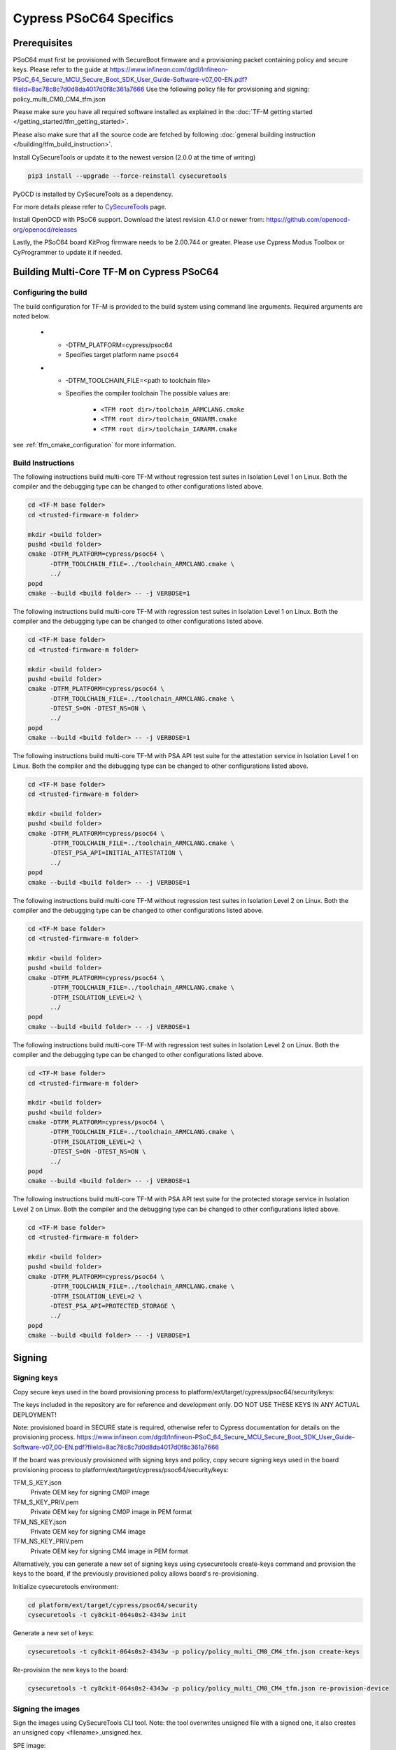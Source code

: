 ########################
Cypress PSoC64 Specifics
########################

*************
Prerequisites
*************

PSoC64 must first be provisioned with SecureBoot firmware and a provisioning packet
containing policy and secure keys. Please refer to the guide at
https://www.infineon.com/dgdl/Infineon-PSoC_64_Secure_MCU_Secure_Boot_SDK_User_Guide-Software-v07_00-EN.pdf?fileId=8ac78c8c7d0d8da4017d0f8c361a7666
Use the following policy file for provisioning and signing:
policy_multi_CM0_CM4_tfm.json

Please make sure you have all required software installed as explained in the
:doc:`TF-M getting started </getting_started/tfm_getting_started>`.

Please also make sure that all the source code are fetched by following
:doc:`general building instruction </building/tfm_build_instruction>`.

Install CySecureTools or update it to the newest version (2.0.0 at the time of
writing)

.. code-block:: bash

    pip3 install --upgrade --force-reinstall cysecuretools

PyOCD is installed by CySecureTools as a dependency.

For more details please refer to
`CySecureTools <https://pypi.org/project/cysecuretools>`_ page.

Install OpenOCD with PSoC6 support. Download the latest revision 4.1.0
or newer from:
https://github.com/openocd-org/openocd/releases

Lastly, the PSoC64 board KitProg firmware needs to be 2.00.744 or greater.
Please use Cypress Modus Toolbox or CyProgrammer to update it if needed.

******************************************
Building Multi-Core TF-M on Cypress PSoC64
******************************************

Configuring the build
=====================

The build configuration for TF-M is provided to the build system using command
line arguments. Required arguments are noted below.

   * - -DTFM_PLATFORM=cypress/psoc64
     - Specifies target platform name ``psoc64``

   * - -DTFM_TOOLCHAIN_FILE=<path to toolchain file>
     - Specifies the compiler toolchain
       The possible values are:

         - ``<TFM root dir>/toolchain_ARMCLANG.cmake``
         - ``<TFM root dir>/toolchain_GNUARM.cmake``
         - ``<TFM root dir>/toolchain_IARARM.cmake``

see :ref:`tfm_cmake_configuration` for
more information.

Build Instructions
==================

The following instructions build multi-core TF-M without regression test suites
in Isolation Level 1 on Linux.
Both the compiler and the debugging type can be changed to other configurations
listed above.

.. code-block:: bash

    cd <TF-M base folder>
    cd <trusted-firmware-m folder>

    mkdir <build folder>
    pushd <build folder>
    cmake -DTFM_PLATFORM=cypress/psoc64 \
          -DTFM_TOOLCHAIN_FILE=../toolchain_ARMCLANG.cmake \
          ../
    popd
    cmake --build <build folder> -- -j VERBOSE=1

The following instructions build multi-core TF-M with regression test suites
in Isolation Level 1 on Linux.
Both the compiler and the debugging type can be changed to other configurations
listed above.

.. code-block:: bash

    cd <TF-M base folder>
    cd <trusted-firmware-m folder>

    mkdir <build folder>
    pushd <build folder>
    cmake -DTFM_PLATFORM=cypress/psoc64 \
          -DTFM_TOOLCHAIN_FILE=../toolchain_ARMCLANG.cmake \
          -DTEST_S=ON -DTEST_NS=ON \
          ../
    popd
    cmake --build <build folder> -- -j VERBOSE=1

The following instructions build multi-core TF-M with PSA API test suite for
the attestation service in Isolation Level 1 on Linux.
Both the compiler and the debugging type can be changed to other configurations
listed above.

.. code-block:: bash

    cd <TF-M base folder>
    cd <trusted-firmware-m folder>

    mkdir <build folder>
    pushd <build folder>
    cmake -DTFM_PLATFORM=cypress/psoc64 \
          -DTFM_TOOLCHAIN_FILE=../toolchain_ARMCLANG.cmake \
          -DTEST_PSA_API=INITIAL_ATTESTATION \
          ../
    popd
    cmake --build <build folder> -- -j VERBOSE=1

The following instructions build multi-core TF-M without regression test suites
in Isolation Level 2 on Linux.
Both the compiler and the debugging type can be changed to other configurations
listed above.

.. code-block:: bash

    cd <TF-M base folder>
    cd <trusted-firmware-m folder>

    mkdir <build folder>
    pushd <build folder>
    cmake -DTFM_PLATFORM=cypress/psoc64 \
          -DTFM_TOOLCHAIN_FILE=../toolchain_ARMCLANG.cmake \
          -DTFM_ISOLATION_LEVEL=2 \
          ../
    popd
    cmake --build <build folder> -- -j VERBOSE=1

The following instructions build multi-core TF-M with regression test suites
in Isolation Level 2 on Linux.
Both the compiler and the debugging type can be changed to other configurations
listed above.

.. code-block:: bash

    cd <TF-M base folder>
    cd <trusted-firmware-m folder>

    mkdir <build folder>
    pushd <build folder>
    cmake -DTFM_PLATFORM=cypress/psoc64 \
          -DTFM_TOOLCHAIN_FILE=../toolchain_ARMCLANG.cmake \
          -DTFM_ISOLATION_LEVEL=2 \
          -DTEST_S=ON -DTEST_NS=ON \
          ../
    popd
    cmake --build <build folder> -- -j VERBOSE=1

The following instructions build multi-core TF-M with PSA API test suite for
the protected storage service in Isolation Level 2 on Linux.
Both the compiler and the debugging type can be changed to other configurations
listed above.

.. code-block:: bash

    cd <TF-M base folder>
    cd <trusted-firmware-m folder>

    mkdir <build folder>
    pushd <build folder>
    cmake -DTFM_PLATFORM=cypress/psoc64 \
          -DTFM_TOOLCHAIN_FILE=../toolchain_ARMCLANG.cmake \
          -DTFM_ISOLATION_LEVEL=2 \
          -DTEST_PSA_API=PROTECTED_STORAGE \
          ../
    popd
    cmake --build <build folder> -- -j VERBOSE=1

*******
Signing
*******

Signing keys
============

Copy secure keys used in the board provisioning process to
platform/ext/target/cypress/psoc64/security/keys:

The keys included in the repository are for reference and development only.
DO NOT USE THESE KEYS IN ANY ACTUAL DEPLOYMENT!

Note: provisioned board in SECURE state is required, otherwise refer to
Cypress documentation for details on the provisioning process.
https://www.infineon.com/dgdl/Infineon-PSoC_64_Secure_MCU_Secure_Boot_SDK_User_Guide-Software-v07_00-EN.pdf?fileId=8ac78c8c7d0d8da4017d0f8c361a7666

If the board was previously provisioned with signing keys and policy, copy
secure signing keys used in the board provisioning process to
platform/ext/target/cypress/psoc64/security/keys:

TFM_S_KEY.json
  Private OEM key for signing CM0P image

TFM_S_KEY_PRIV.pem
  Private OEM key for signing CM0P image in PEM format

TFM_NS_KEY.json
  Private OEM key for signing CM4 image

TFM_NS_KEY_PRIV.pem
  Private OEM key for signing CM4 image in PEM format

Alternatively, you can generate a new set of signing keys using cysecuretools
create-keys command and provision the keys to the board, if the previously
provisioned policy allows board's re-provisioning.

Initialize cysecuretools environment:

.. code-block:: bash

    cd platform/ext/target/cypress/psoc64/security
    cysecuretools -t cy8ckit-064s0s2-4343w init

Generate a new set of keys:

.. code-block:: bash

    cysecuretools -t cy8ckit-064s0s2-4343w -p policy/policy_multi_CM0_CM4_tfm.json create-keys

Re-provision the new keys to the board:

.. code-block:: bash

    cysecuretools -t cy8ckit-064s0s2-4343w -p policy/policy_multi_CM0_CM4_tfm.json re-provision-device

Signing the images
==================

Sign the images using CySecureTools CLI tool.
Note: the tool overwrites unsigned file with a signed one, it also creates an
unsigned copy <filename>_unsigned.hex.

SPE image:

.. code-block:: bash

    cysecuretools \
    --policy platform/ext/target/cypress/psoc64/security/policy/policy_multi_CM0_CM4_tfm.json \
    --target cy8ckit-064s0s2-4343w \
    sign-image \
    --hex <build folder>/bin/tfm_s.hex \
    --image-type BOOT \
    --image-id 1

NSPE image:

.. code-block:: bash

    cysecuretools \
    --policy platform/ext/target/cypress/psoc64/security/policy/policy_multi_CM0_CM4_tfm.json \
    --target cy8ckit-064s0s2-4343w \
    sign-image \
    --hex <build folder>/bin/tfm_ns.hex \
    --image-type BOOT \
    --image-id 16

* CySecureTools sign-image overwrites unsigned file with a signed one,
  also it creates an unsigned copy _unsigned.hex.

* image-type option: "--image-type BOOT" creates a signed hex file with offsets
  for the primary image slot. Use "--image-type UPGRADE" if you want to create
  an image for the secondary "upgrade" slot.
  When booting, CyBootloader will validate image in the secondary slot and copy
  it to the primary boot slot.

* image-id option: Each image has its own ID. By default, SPE image running on
  CM0P core has ID=1, NSPE image running on CM4 core has ID=16. Refer to the
  policy file for the actual ID's.


**********************
Programming the Device
**********************

After building and signing, the TFM images must be programmed into flash
memory on the PSoC64 device. There are three methods to program it.

DAPLink mode
============

Using KitProg3 mode button, switch it to DAPLink mode.
Mode LED should start blinking rapidly and depending on the host computer
settings DAPLINK will be mounted as a media storage device.
Otherwise, mount it manually.

Copy tfm hex files one by one to the DAPLINK device:

.. code-block:: bash

    cp <build folder>/bin/tfm_ns.hex <mount point>/DAPLINK/; sync
    cp <build folder>/bin/tfm_s.hex <mount point>/DAPLINK/; sync

OpenOCD
=======

Using KitProg3 mode button, switch to KitProg3 CMSIS-DAP BULK. Status LED
should be ON and not blinking for CMSIS-DAP BULK.

Before programming the images, erase PS partition if needed.
This will clear all data and force PS to reformat partition.

.. code-block:: bash

    ${OPENOCD_PATH}/bin/openocd \
            -s ${OPENOCD_PATH}/scripts \
            -f interface/kitprog3.cfg \
            -f target/psoc6_2m_secure.cfg \
            -c "init; reset init" \
            -c "flash erase_address 0x101c0000 0x10000" \
            -c "shutdown"

Note that the ``0x101C0000`` in the command above must match the PS start
address of the secure primary image specified in the file:

    platform/ext/target/cypress/psoc64/partition/flash_layout.h

so be sure to change it if you change that file.

To program the signed tfm_s and tfm_ns images to the device with openocd
(assuming OPENOCD_PATH is pointing at the openocd installation directory)
run the following commands:

.. code-block:: bash

    OPENOCD_PATH=<cyprogrammer dir>/openocd
    BUILD_DIR=<build folder>

    ${OPENOCD_PATH}/bin/openocd \
            -s ${OPENOCD_PATH}/scripts \
            -f interface/kitprog3.cfg \
            -f target/psoc6_2m_secure.cfg \
            -c "init; reset init" \
            -c "flash write_image erase ${BUILD_DIR}/bin/tfm_s.hex" \
            -c "shutdown"

    ${OPENOCD_PATH}/bin/openocd \
            -s ${OPENOCD_PATH}/scripts \
            -f interface/kitprog3.cfg \
            -f target/psoc6_2m_secure.cfg \
            -c "init; reset init" \
            -c "flash write_image erase ${BUILD_DIR}/bin/tfm_ns.hex" \
            -c "reset run"

PyOCD
=====

PyOCD is installed by CySecureTools automatically. It can be used
to program TFM images into the board.

Using KitProg3 mode button, switch to KitProg3 DAPLink mode.
Mode LED should start blinking rapidly.

Optionally, erase PS partition:

.. code-block:: bash

    pyocd erase -b CY8CKIT-064S0S2-4343W -s 0x101c0000+0x10000

To program the signed tfm_s and tfm_ns images to the device with pyocd
run the following commands:

.. code-block:: bash

    pyocd flash -b CY8CKIT-064S0S2-4343W ${BUILD_DIR}/bin/tfm_s.hex

    pyocd flash -b CY8CKIT-064S0S2-4343W ${BUILD_DIR}/bin/tfm_ns.hex


********************************
Provisioning device certificates
********************************

1. If not done yet, change to the psoc64 security directory and initialize
   cysecuretools environment:

.. code-block:: bash

    cd platform/ext/target/cypress/psoc64/security
    cysecuretools -t cy8ckit-064s0s2-4343w init

2. Create and copy rootCA files to "certificates" directory next to the policy
   directory (please refer to documentation of the used OS)

3. Switch the board in DAPLink mode by pressing the mode button or by issuing
   the following fw-loader command (fw-loader comes with Modus ToolBox software).
   Mode LED should be slowly blinking:

.. code-block:: bash

    fw-loader --mode kp3-daplink

4. Run reprov_helper.py. If running the script with default parameters,
   the script can be run as is:

.. code-block:: bash

    python3 reprov_helper.py

   Otherwise, run it with --help parameter to get the full list of options.

5. Confirm selected options. When prompted for a serial number, enter the board
   unique serial number (digits only, e.g. 00183).

6. Script will ask if you want to create new signing keys. Answer Yes to
   generate new signing keys in the keys directory, or No to retain and use the
   existing keys. After re-provisioning, from now on any images for
   this board will have to be signed with these keys.

7. The script will erase user images.
   Then the script will read device public key and create device certificates
   based on the board serial number, root certificate and the device public key.


*************************************************************
Provisioning Amazon Web Services root and device certificates
*************************************************************
Device running Amazon FreeRTOS and using Amazon Web Services (AWS)
requires AWS root and unique device certificate signed with the device key
for authentication. These certificates have to be provisioned into device.
The process is the following:

1. If not done yet, change to the psoc64 security directory and initialize
   cysecuretools environment:

.. code-block:: bash

    cd platform/ext/target/cypress/psoc64/security
    cysecuretools -t cy8ckit-064s0s2-4343w init

2. Obtain and copy rootCA files to  "certificates" directory next to the policy
   directory (please refer to AWS documentation)

3. Switch the board in DAPLink mode by pressing the mode button or by issuing
   the following fw-loader command (fw-loader comes with Modus ToolBox software).
   Mode LED should be slowly blinking:

.. code-block:: bash

    fw-loader --mode kp3-daplink

4. Run reprov_helper.py. If running the script with default parameters,
   the script can be run as is:

.. code-block:: bash

    python3 reprov_helper.py

   Otherwise, run it with --help parameter to get the full list of options.

5. Confirm selected options. When prompted for a serial number, enter the board
   unique serial number (digits only, e.g. 00183).

6. Script will ask if you want to create new signing keys. Answer Yes to
   generate new signing keys in the keys directory, or No to retain and use the
   existing keys. After re-provisioning, from now on any images for
   this board will have to be signed with these keys.

7. The script will erase user images.
   Then the script will read device public key and create device certificates
   based on the board serial number, root certificate and the device public key.

--------------

*Copyright (c) 2017-2021, Arm Limited. All rights reserved.*

*Copyright (c) 2019-2020, Cypress Semiconductor Corporation. All rights reserved.*
